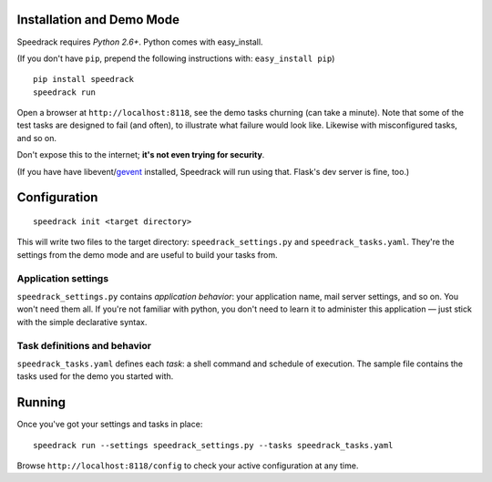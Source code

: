 Installation and Demo Mode
--------------------------

Speedrack requires *Python 2.6+*. Python comes with easy_install.

(If you don't have ``pip``, prepend the following instructions with: ``easy_install pip``)

::

    pip install speedrack
    speedrack run

Open a browser at ``http://localhost:8118``, see the demo tasks churning (can take a minute). Note that some of the test tasks are designed to fail (and often), to illustrate what failure would look like. Likewise with misconfigured tasks, and so on.

Don't expose this to the internet; **it's not even trying for security**.

(If you have have libevent/`gevent`_ installed, Speedrack will run using that. Flask's dev server is fine, too.)

.. _gevent: http://www.gevent.org

Configuration
-------------

::

    speedrack init <target directory>

This will write two files to the target directory: ``speedrack_settings.py`` and ``speedrack_tasks.yaml``. They're the settings from the demo mode and are useful to build your tasks from.

Application settings
~~~~~~~~~~~~~~~~~~~~

``speedrack_settings.py`` contains *application behavior*: your application name, mail server settings, and so on. You won't need them all. If you're not familiar with python, you don't need to learn it to administer this application — just stick with the simple declarative syntax.

Task definitions and behavior
~~~~~~~~~~~~~~~~~~~~~~~~~~~~~

``speedrack_tasks.yaml`` defines each *task*: a shell command and schedule of execution. The sample file contains the tasks used for the demo you started with.

Running
-------

Once you've got your settings and tasks in place:

::

    speedrack run --settings speedrack_settings.py --tasks speedrack_tasks.yaml

Browse ``http://localhost:8118/config`` to check your active configuration at any time.
